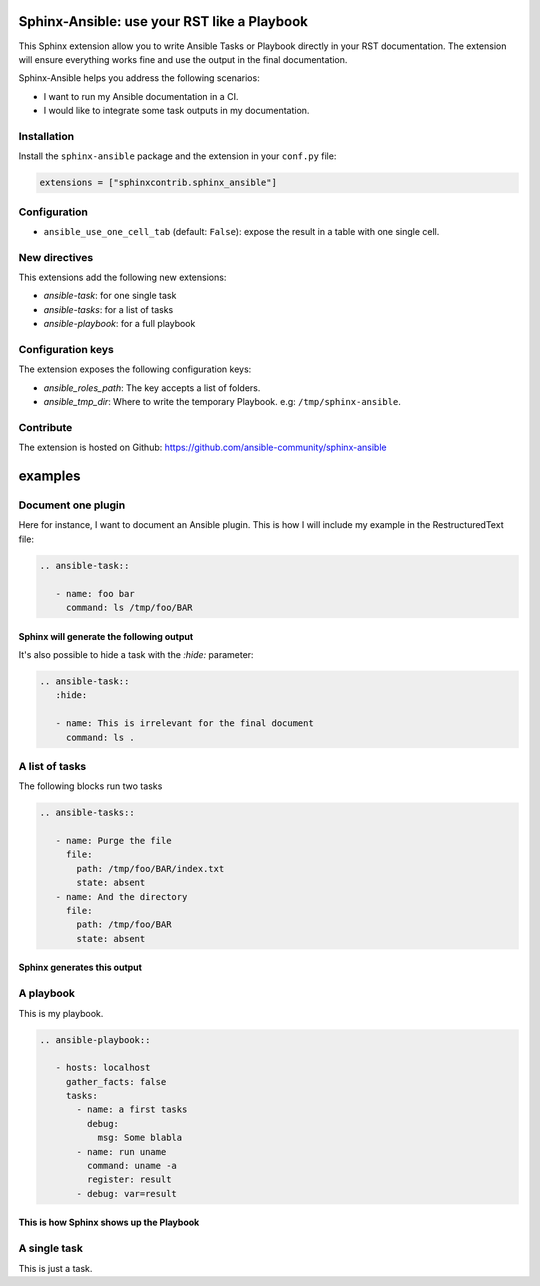 ********************************************
Sphinx-Ansible: use your RST like a Playbook
********************************************


This Sphinx extension allow you to write Ansible Tasks or Playbook directly in your RST documentation.
The extension will ensure everything works fine and use the output in the final documentation.

Sphinx-Ansible helps you address the following scenarios:

- I want to run my Ansible documentation in a CI.
- I would like to integrate some task outputs in my documentation.

.. ansible-tasks::
   :hide:

   - name: Prepare test directory
     file:
       path: /tmp/foo/BAR
       recurse: true
       state: directory
   - name: Write a file
     file:
       path: /tmp/foo/BAR/index.txt
       state: touch


Installation
============

Install the ``sphinx-ansible`` package and the extension in your ``conf.py`` file:

.. code-block:: python

    extensions = ["sphinxcontrib.sphinx_ansible"]


Configuration
=============

- ``ansible_use_one_cell_tab`` (default: ``False``): expose the result in a table with one single cell.

New directives
==============

This extensions add the following new extensions:

- `ansible-task`: for one single task
- `ansible-tasks`: for a list of tasks
- `ansible-playbook`: for a full playbook

Configuration keys
==================

The extension exposes the following configuration keys:

- `ansible_roles_path`: The key accepts a list of folders.
- `ansible_tmp_dir`: Where to write the temporary Playbook. e.g: ``/tmp/sphinx-ansible``.


Contribute
==========

The extension is hosted on Github: https://github.com/ansible-community/sphinx-ansible

********
examples
********


Document one plugin
===================

Here for instance, I want to document an Ansible plugin. This is how I will include my example in the RestructuredText file:

.. code-block:: RST

  .. ansible-task::

     - name: foo bar
       command: ls /tmp/foo/BAR

Sphinx will generate the following output
-----------------------------------------

.. ansible-task::

   - name: foo bar
     command: ls /tmp/foo/BAR

It's also possible to hide a task with the `:hide:` parameter:

.. code-block:: RST

  .. ansible-task::
     :hide:

     - name: This is irrelevant for the final document
       command: ls .

.. ansible-task::
   :hide:

   - name: this is irrelevant for the final document
     command: ls .


A list of tasks
===============

The following blocks run two tasks

.. code-block:: RST

  .. ansible-tasks::

     - name: Purge the file
       file:
         path: /tmp/foo/BAR/index.txt
         state: absent
     - name: And the directory
       file:
         path: /tmp/foo/BAR
         state: absent


Sphinx generates this output
----------------------------

.. ansible-tasks::

   - name: Purge the file
     file:
       path: /tmp/foo/BAR/index.txt
       state: absent
   - name: And the directory
     file:
       path: /tmp/foo/BAR
       state: absent

A playbook
==========

This is my playbook.

.. code-block:: RST

  .. ansible-playbook::

     - hosts: localhost
       gather_facts: false
       tasks:
         - name: a first tasks
           debug:
             msg: Some blabla
         - name: run uname
           command: uname -a
           register: result
         - debug: var=result


This is how Sphinx shows up the Playbook
----------------------------------------

.. ansible-playbook::

   - hosts: localhost
     gather_facts: false
     tasks:
       - name: a first tasks
         debug:
           msg: Some blabla
       - name: run uname
         command: uname -a
         register: result
       - debug: var=result

A single task
=============

This is just a task.

.. ansible-task::

   - name: Show up the ansible_distribution of the host
     debug:
       msg: "This documentation was built on a {{ ansible_distribution  }}."
